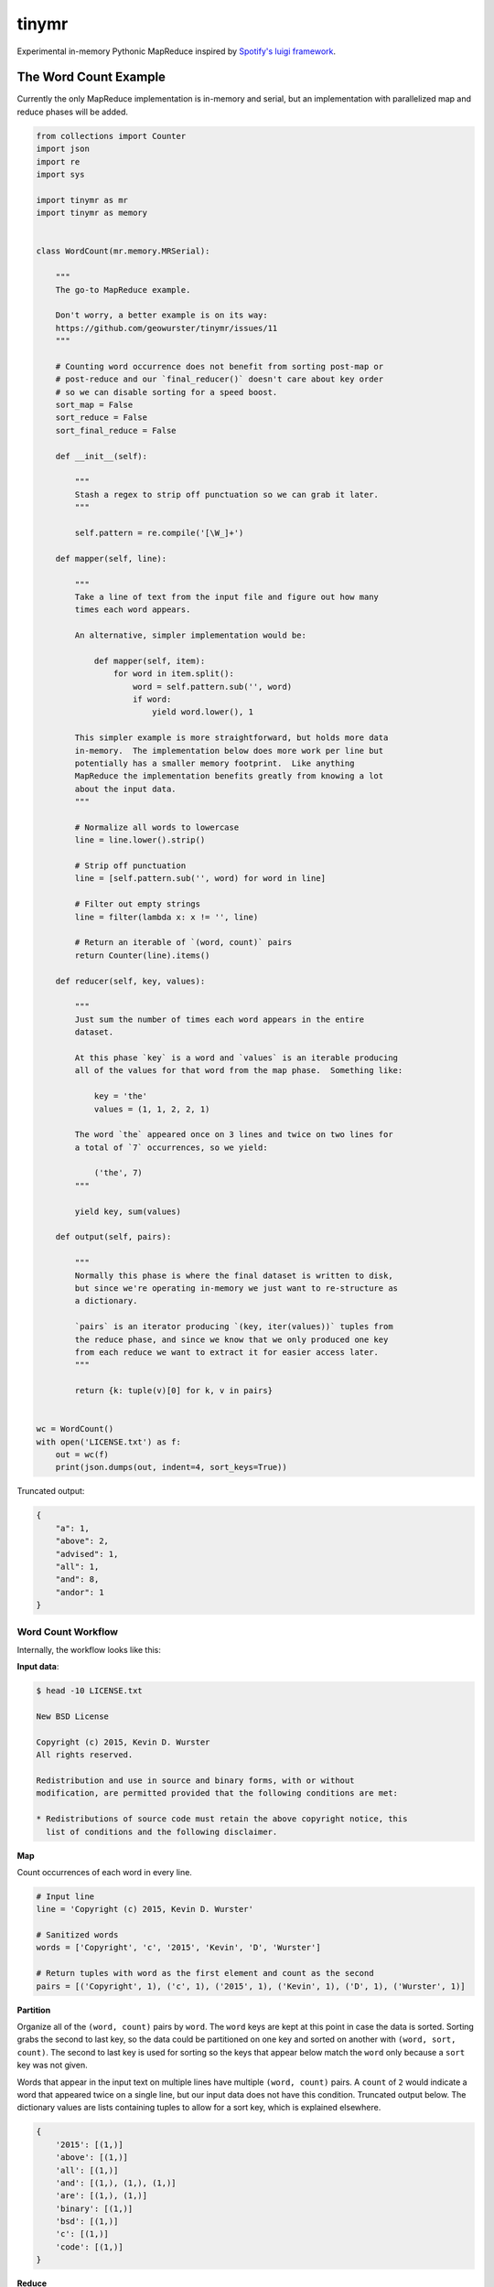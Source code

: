 ======
tinymr
======

Experimental in-memory Pythonic MapReduce inspired by `Spotify's luigi framework <http://www.github.com/Spotify/luigi>`_.

.. image:: https://travis-ci.org/geowurster/tinymr.svg?branch=master
    :target: https://travis-ci.org/geowurster/tinymr?branch=master

.. image:: https://coveralls.io/repos/geowurster/tinymr/badge.svg?branch=master
    :target: https://coveralls.io/r/geowurster/tinymr?branch=master


The Word Count Example
======================

Currently the only MapReduce implementation is in-memory and serial, but an
implementation with parallelized map and reduce phases will be added.

.. code-block:: python

    from collections import Counter
    import json
    import re
    import sys

    import tinymr as mr
    import tinymr as memory


    class WordCount(mr.memory.MRSerial):

        """
        The go-to MapReduce example.

        Don't worry, a better example is on its way:
        https://github.com/geowurster/tinymr/issues/11
        """

        # Counting word occurrence does not benefit from sorting post-map or
        # post-reduce and our `final_reducer()` doesn't care about key order
        # so we can disable sorting for a speed boost.
        sort_map = False
        sort_reduce = False
        sort_final_reduce = False

        def __init__(self):

            """
            Stash a regex to strip off punctuation so we can grab it later.
            """

            self.pattern = re.compile('[\W_]+')

        def mapper(self, line):

            """
            Take a line of text from the input file and figure out how many
            times each word appears.

            An alternative, simpler implementation would be:

                def mapper(self, item):
                    for word in item.split():
                        word = self.pattern.sub('', word)
                        if word:
                            yield word.lower(), 1

            This simpler example is more straightforward, but holds more data
            in-memory.  The implementation below does more work per line but
            potentially has a smaller memory footprint.  Like anything
            MapReduce the implementation benefits greatly from knowing a lot
            about the input data.
            """

            # Normalize all words to lowercase
            line = line.lower().strip()

            # Strip off punctuation
            line = [self.pattern.sub('', word) for word in line]

            # Filter out empty strings
            line = filter(lambda x: x != '', line)

            # Return an iterable of `(word, count)` pairs
            return Counter(line).items()

        def reducer(self, key, values):

            """
            Just sum the number of times each word appears in the entire
            dataset.

            At this phase `key` is a word and `values` is an iterable producing
            all of the values for that word from the map phase.  Something like:

                key = 'the'
                values = (1, 1, 2, 2, 1)

            The word `the` appeared once on 3 lines and twice on two lines for
            a total of `7` occurrences, so we yield:

                ('the', 7)
            """

            yield key, sum(values)

        def output(self, pairs):

            """
            Normally this phase is where the final dataset is written to disk,
            but since we're operating in-memory we just want to re-structure as
            a dictionary.

            `pairs` is an iterator producing `(key, iter(values))` tuples from
            the reduce phase, and since we know that we only produced one key
            from each reduce we want to extract it for easier access later.
            """

            return {k: tuple(v)[0] for k, v in pairs}


    wc = WordCount()
    with open('LICENSE.txt') as f:
        out = wc(f)
        print(json.dumps(out, indent=4, sort_keys=True))

Truncated output:

.. code-block:: json

    {
        "a": 1,
        "above": 2,
        "advised": 1,
        "all": 1,
        "and": 8,
        "andor": 1
    }

Word Count Workflow
-------------------

Internally, the workflow looks like this:

**Input data**:

.. code-block:: console

    $ head -10 LICENSE.txt

    New BSD License

    Copyright (c) 2015, Kevin D. Wurster
    All rights reserved.

    Redistribution and use in source and binary forms, with or without
    modification, are permitted provided that the following conditions are met:

    * Redistributions of source code must retain the above copyright notice, this
      list of conditions and the following disclaimer.

**Map**

Count occurrences of each word in every line.

.. code-block:: python

    # Input line
    line = 'Copyright (c) 2015, Kevin D. Wurster'

    # Sanitized words
    words = ['Copyright', 'c', '2015', 'Kevin', 'D', 'Wurster']

    # Return tuples with word as the first element and count as the second
    pairs = [('Copyright', 1), ('c', 1), ('2015', 1), ('Kevin', 1), ('D', 1), ('Wurster', 1)]

**Partition**

Organize all of the ``(word, count)`` pairs by ``word``.  The ``word`` keys are
kept at this point in case the data is sorted.  Sorting grabs the second to last
key, so the data could be partitioned on one key and sorted on another with
``(word, sort, count)``.  The second to last key is used for sorting so the keys
that appear below match the ``word`` only because a ``sort`` key was not given.

Words that appear in the input text on multiple lines have multiple
``(word, count)`` pairs.  A ``count`` of ``2`` would indicate a word that
appeared twice on a single line, but our input data does not have this
condition.  Truncated output below.  The dictionary values are lists containing
tuples to allow for a sort key, which is explained elsewhere.

.. code-block:: python

    {
        '2015': [(1,)]
        'above': [(1,)]
        'all': [(1,)]
        'and': [(1,), (1,), (1,)]
        'are': [(1,), (1,)]
        'binary': [(1,)]
        'bsd': [(1,)]
        'c': [(1,)]
        'code': [(1,)]
    }


**Reduce**

Sum ``count`` for each ``word``.

.. code-block:: python

    # The ``reducer()`` receives a key and an iterator of values
    key = 'the'
    values = (1, 1, 1)
    def reducer(key, values):
        yield key, sum(values)

**Partition**

The reducer does not _have_ to produces the same key it was given, so the data
is partitioned by key again, which is superfluous for this wordcount example.
Again the keys are kept in case the data is sorted and only match ``word``
because an optional ``sort`` key was not given.  Truncated output below.

.. code-block:: python

    {
        '2015': [(1,)]
        'above': [(1,)]
        'all': [(1,)]
        'and': [(3,)]
        'are': [(2,)]
        'binary': [(1,)]
        'bsd': [(1,)]
        'c': [(1,)]
        'code': [(1,)]
    }

**Output**

The default implementation is to return ``(key, iter(values))`` pairs from the
``final_reducer()``, which would look something like:

.. code-block:: python

    values = [
        ('the', (3,)),
        ('in', (1,),
    ]

But a dictionary is much more useful, and we know that we only got a single
value for each ``word`` in the reduce phase, so we can extract that value
and produce a dictionary.

.. code-block:: python

    return {k: tuple(v)[0] for k, v in values}

The ``tuple()`` call is included because the data in the ``value`` key is
_always_ an iterable object but _may_ be an iterator.  Calling ``tuple()``
expands the iterable and lets us get the first element.


Developing
==========

.. code-block:: console

    $ git clone https://github.com/geowurster/tinymr.git
    $ cd tinymr
    $ pip install -e .\[dev\]
    $ py.test tests --cov tinymr --cov-report term-missing


License
=======

See ``LICENSE.txt``


Changelog
=========

See ``CHANGES.md``
